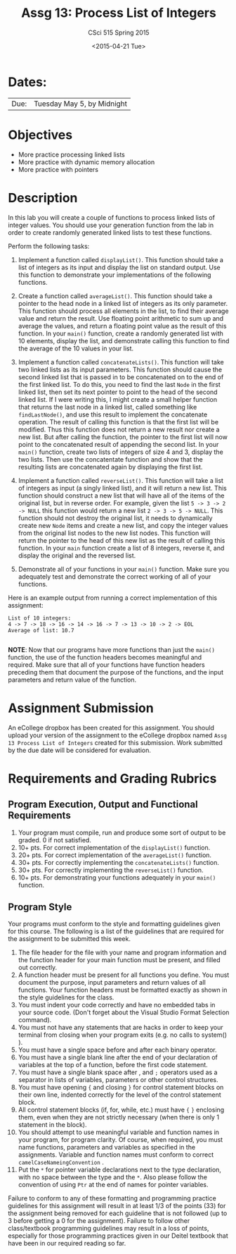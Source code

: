 #+TITLE:     Assg 13: Process List of Integers
#+AUTHOR:    CSci 515 Spring 2015
#+EMAIL:     derek@harter.pro
#+DATE:      <2015-04-21 Tue>
#+DESCRIPTION: Assg 13: Process List of Integers
#+OPTIONS:   H:4 num:nil toc:nil
#+OPTIONS:   TeX:t LaTeX:t skip:nil d:nil todo:nil pri:nil tags:not-in-toc
#+LATEX_HEADER: \usepackage{minted}
#+LaTeX_HEADER: \usemintedstyle{default}

* Dates:
| Due: | Tuesday May 5, by Midnight |

* Objectives
- More practice processing linked lists
- More practice with dynamic memory allocation
- More practice with pointers

* Description
In this lab you will create a couple of functions to process linked lists
of integer values.  You should use your generation function from the lab
in order to create randomly generated linked lists to test these functions.

Perform the following tasks:

1. Implement a function called ~displayList()~.  This function should
   take a list of integers as its input and display the list on
   standard output.  Use this function to demonstrate your
   implementations of the following functions.

2. Create a function called ~averageList()~.  This function should
   take a pointer to the head node in a linked list of integers as its
   only parameter.  This function should process all elements in the
   list, to find their average value and return the result.  Use
   floating point arithmetic to sum up and average the values, and
   return a floating point value as the result of this function.  In
   your ~main()~ function, create a randomly generated list with 10
   elements, display the list, and demonstrate calling this function
   to find the average of the 10 values in your list.

3. Implement a function called ~concatenateLists()~.  This function
   will take two linked lists as its input parameters.  This function
   should cause the second linked list that is passed in to be
   concatenated on to the end of the first linked list.  To do this,
   you need to find the last ~Node~ in the first linked list, then set
   its next pointer to point to the head of the second linked list.
   If I were writing this, I might create a small helper function that
   returns the last node in a linked list, called something like
   ~findLastNode()~, and use this result to implement the concatenate
   operation.  The result of calling this function is that the first
   list will be modified.  Thus this function does not return a new
   result nor create a new list.  But after calling the function, the
   pointer to the first list will now point to the concatenated result
   of appending the second list.  In your ~main()~ function, create
   two lists of integers of size 4 and 3, display the two lists.  Then
   use the concatentate function and show that the resulting lists are
   concatenated again by displaying the first list.

4. Implement a function called ~reverseList()~.  This function will
   take a list of integers as input (a singly linked list), and it
   will return a new list.  This function should construct a new list
   that will have all of the items of the original list, but in
   reverse order.  For example, given the list ~5 -> 3 -> 2 -> NULL~ 
   this function would return a new list ~2 -> 3 -> 5 -> NULL~.  This
   function should not destroy the original list, it needs to dynamically
   create new ~Node~ items and create a new list, and copy the
   integer values from the original list nodes to the new list
   nodes.  This function will return the pointer to the head of this
   new list as the result of calling this function.  In your ~main~
   function create a list of 8 integers, reverse it, and display
   the original and the reversed list.

5. Demonstrate all of your functions in your ~main()~ function.  Make
   sure you adequately test and demonstrate the correct working of all
   of your functions.


Here is an example output from running a correct implementation of
this assignment:

#+begin_example
List of 10 integers:
4 -> 7 -> 18 -> 16 -> 14 -> 16 -> 7 -> 13 -> 10 -> 2 -> EOL
Average of list: 10.7

#+end_example

*NOTE*: Now that our programs have more functions than just the
~main()~ function, the use of the function headers becomes meaningful
and required.  Make sure that all of your functions have function
headers preceding them that document the purpose of the functions, and
the input parameters and return value of the function.

* Assignment Submission

An eCollege dropbox has been created for this assignment.  You should
upload your version of the assignment to the eCollege dropbox named
~Assg 13 Process List of Integers~ created for this submission.  Work
submitted by the due date will be considered for evaluation.

* Requirements and Grading Rubrics

** Program Execution, Output and Functional Requirements

1. Your program must compile, run and produce some sort of output to
   be graded. 0 if not satisfied.
1. 10+ pts. For correct implementation of the ~displayList()~ function.
1. 20+ pts. For correct implementation of the ~averageList()~ function.
1. 30+ pts. For correctly implementing the ~concatenateLists()~ function.
1. 30+ pts. For correctly implementing the ~reverseList()~ function.
1. 10+ pts. For demonstrating your functions adequately in your ~main()~ function.

** Program Style

Your programs must conform to the style and formatting guidelines
given for this course.  The following is a list of the guidelines that
are required for the assignment to be submitted this week.

1. The file header for the file with your name and program information
  and the function header for your main function must be present, and
  filled out correctly.
1. A function header must be present for all functions you define.
   You must document the purpose, input parameters and return values
   of all functions.  Your function headers must be formatted exactly
   as shown in the style guidelines for the class.
1. You must indent your code correctly and have no embedded tabs in
  your source code. (Don't forget about the Visual Studio Format
  Selection command).
1. You must not have any statements that are hacks in order to keep
   your terminal from closing when your program exits (e.g. no calls
   to system() ).
1. You must have a single space before and after each binary operator.
1. You must have a single blank line after the end of your declaration
  of variables at the top of a function, before the first code
  statement.
1. You must have a single blank space after , and ~;~ operators used as a
  separator in lists of variables, parameters or other control
  structures.
1. You must have opening ~{~ and closing ~}~ for control statement blocks
  on their own line, indented correctly for the level of the control
  statement block.
1. All control statement blocks (if, for, while, etc.) must have ~{~
   ~}~ enclosing them, even when they are not strictly necessary
   (when there is only 1 statement in the block).
1. You should attempt to use meaningful variable and function names in
   your program, for program clarity.  Of course, when required, you
   must name functions, parameters and variables as specified in the
   assignments.  Variable and function names must conform to correct
   ~camelCaseNameingConvention~ .
1. Put the ~*~ for pointer variable declarations next to the
   type declaration, with no space between the type and the ~*~.
   Also please follow the convention of using ~Ptr~ at the end of
   names for pointer variables.

Failure to conform to any of these formatting and programming practice
guidelines for this assignment will result in at least 1/3 of the
points (33) for the assignment being removed for each guideline that
is not followed (up to 3 before getting a 0 for the
assignment). Failure to follow other class/textbook programming
guidelines may result in a loss of points, especially for those
programming practices given in our Deitel textbook that have been in
our required reading so far.

